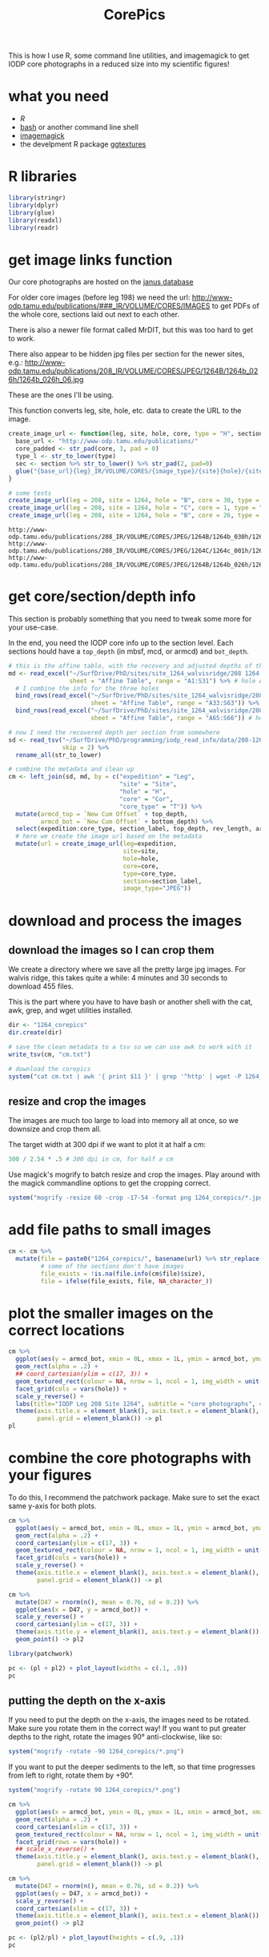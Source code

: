 #+TITLE: CorePics
#+property: header-args:R  :session *R:corepics* :exports both :results output :eval no-export

This is how I use R, some command line utilities, and imagemagick to get IODP core photographs in a reduced size into my scientific figures!

* what you need
- [[R][R]]
- [[https://www.gnu.org/software/bash/][bash]] or another command line shell
- [[https://imagemagick.org/][imagemagick]]
- the develpment R package [[https://github.com/clauswilke/ggtextures][ggtextures]]

* R libraries
#+begin_src R
  library(stringr)
  library(dplyr)
  library(glue)
  library(readxl)
  library(readr)
#+end_src

* get image links function
Our core photographs are hosted on the [[http://iodp.tamu.edu/janusweb/imaging/photo.shtml][janus database]]

For older core images (before leg 198) we need the url:
http://www-odp.tamu.edu/publications/###_IR/VOLUME/CORES/IMAGES
to get PDFs of the whole core, sections laid out next to each other.

There is also a newer file format called MrDIT, but this was too hard to get to work.

There also appear to be hidden jpg files per section for the newer sites, e.g.:
http://www-odp.tamu.edu/publications/208_IR/VOLUME/CORES/JPEG/1264B/1264b_026h/1264b_026h_06.jpg

These are the ones I'll be using.

This function converts leg, site, hole, etc. data to create the URL to the image.
#+begin_src R
  create_image_url <- function(leg, site, hole, core, type = "H", section, image_type = "JPEG", extension = ".jpg") {
    base_url <- "http://www-odp.tamu.edu/publications/"
    core_padded <- str_pad(core, 3, pad = 0)
    type_l <- str_to_lower(type)
    sec <- section %>% str_to_lower() %>% str_pad(2, pad=0)
    glue("{base_url}{leg}_IR/VOLUME/CORES/{image_type}/{site}{hole}/{site}{str_to_lower(hole)}_{core_padded}{type_l}/{site}{str_to_lower(hole)}_{core_padded}{type_l}_{sec}{extension}")
  }

  # some tests
  create_image_url(leg = 208, site = 1264, hole = "B", core = 30, type = "H", section = "CC")
  create_image_url(leg = 208, site = 1264, hole = "C", core = 1, type = "H", section = 2)
  create_image_url(leg = 208, site = 1264, hole = "B", core = 26, type = "H", section = 6)
#+end_src

#+RESULTS:

: http://www-odp.tamu.edu/publications/208_IR/VOLUME/CORES/JPEG/1264B/1264b_030h/1264b_030h_cc.jpg
: http://www-odp.tamu.edu/publications/208_IR/VOLUME/CORES/JPEG/1264C/1264c_001h/1264c_001h_02.jpg
: http://www-odp.tamu.edu/publications/208_IR/VOLUME/CORES/JPEG/1264B/1264b_026h/1264b_026h_06.jpg

* get core/section/depth info
This section is probably something that you need to tweak some more for your use-case.

In the end, you need the IODP core info up to the section level. Each sections hould have a ~top_depth~ (in mbsf, mcd, or armcd) and ~bot_depth~.

#+begin_src R
  # this is the affine table, with the recovery and adjusted depths of the cores
  md <- read_excel("~/SurfDrive/PhD/sites/site_1264_walvisridge/208 1264 Composite.xlsx",
                   sheet = "Affine Table", range = "A1:S31") %>% # hole A
    # I combine the info for the three holes
    bind_rows(read_excel("~/SurfDrive/PhD/sites/site_1264_walvisridge/208 1264 Composite.xlsx",
                         sheet = "Affine Table", range = "A33:S63")) %>% # hole B
    bind_rows(read_excel("~/SurfDrive/PhD/sites/site_1264_walvisridge/208 1264 Composite.xlsx",
                         sheet = "Affine Table", range = "A65:S66")) # hole C

  # now I need the recovered depth per section from somewhere
  sd <- read_tsv("~/SurfDrive/PhD/programming/iodp_read_info/data/208-1264/sections/208_1264_sections.txt",
                 skip = 2) %>%
    rename_all(str_to_lower)

  # combine the metadata and clean up
  cm <- left_join(sd, md, by = c("expedition" = "Leg",
                                 "site" = "Site",
                                 "hole" = "H",
                                 "core" = "Cor",
                                 "core_type" = "T")) %>%
    mutate(armcd_top = `New Cum Offset` + top_depth,
           armcd_bot = `New Cum Offset` + bottom_depth) %>%
    select(expedition:core_type, section_label, top_depth, rev_length, armcd_top, armcd_bot) %>%
    # here we create the image url based on the metadata
    mutate(url = create_image_url(leg=expedition,
                                  site=site,
                                  hole=hole,
                                  core=core,
                                  type=core_type,
                                  section=section_label,
                                  image_type="JPEG"))
#+end_src

* download and process the images
** download the images so I can crop them
We create a directory where we save all the pretty large jpg images. For walvis ridge, this takes quite a while: 4 minutes and 30 seconds to download 455 files.

This is the part where you have to have bash or another shell with the cat, awk, grep, and wget utilities installed.
#+begin_src R
  dir <- "1264_corepics"
  dir.create(dir)

  # save the clean metadata to a tsv so we can use awk to work with it
  write_tsv(cm, "cm.txt")

  # download the corepics
  system("cat cm.txt | awk '{ print $11 }' | grep '^http' | wget -P 1264_corepics -i-")
#+end_src

#+RESULTS:
FINISHED --2020-11-09 12:02:14--
Total wall clock time: 5m 48s
Downloaded: 455 files, 1.2G in 4m 30s (4.57 MB/s)

** resize and crop the images
The images are much too large to load into memory all at once, so we downsize and crop them all.

The target width at 300 dpi if we want to plot it at half a cm:
#+begin_src R
 300 / 2.54 * .5 # 300 dpi in cm, for half a cm
#+end_src

#+RESULTS:
: [1] 59.05512

Use magick's mogrify to batch resize and crop the images. Play around with the magick commandline options to get the cropping correct.
#+begin_src R
  system("mogrify -resize 60 -crop -17-54 -format png 1264_corepics/*.jpg")
#+end_src

* add file paths to small images
#+begin_src R
  cm <- cm %>%
    mutate(file = paste0("1264_corepics/", basename(url) %>% str_replace(".jpg", ".png")),
           # some of the sections don't have images
           file_exists = !is.na(file.info(cm$file)$size),
           file = ifelse(file_exists, file, NA_character_))
#+end_src

* plot the smaller images on the correct locations
#+begin_src R :results output graphics file :file 1264_corepics.png :width 200 :height 1600
  cm %>%
    ggplot(aes(y = armcd_bot, xmin = 0L, xmax = 1L, ymin = armcd_bot, ymax = armcd_top, image = file)) +
    geom_rect(alpha = .2) +
    ## coord_cartesian(ylim = c(17, 3)) +
    geom_textured_rect(colour = NA, nrow = 1, ncol = 1, img_width = unit(1, "null"), img_height = unit(1, "null")) +
    facet_grid(cols = vars(hole)) +
    scale_y_reverse() +
    labs(title="IODP Leg 208 Site 1264", subtitle = "core photographs", caption = "created by Ilja Kocken") +
    theme(axis.title.x = element_blank(), axis.text.x = element_blank(), axis.ticks.x = element_blank(),
          panel.grid = element_blank()) -> pl
  pl
#+end_src

#+RESULTS:

[[file:1264_corepics.png]]

* combine the core photographs with your figures
To do this, I recommend the patchwork package. Make sure to set the exact same y-axis for both plots.

#+begin_src R
  cm %>%
    ggplot(aes(y = armcd_bot, xmin = 0L, xmax = 1L, ymin = armcd_bot, ymax = armcd_top, image = file)) +
    geom_rect(alpha = .2) +
    coord_cartesian(ylim = c(17, 3)) +
    geom_textured_rect(colour = NA, nrow = 1, ncol = 1, img_width = unit(1, "null"), img_height = unit(1, "null")) +
    facet_grid(cols = vars(hole)) +
    scale_y_reverse() +
    theme(axis.title.x = element_blank(), axis.text.x = element_blank(), axis.ticks.x = element_blank(),
          panel.grid = element_blank()) -> pl

  cm %>%
    mutate(D47 = rnorm(n(), mean = 0.76, sd = 0.2)) %>%
    ggplot(aes(x = D47, y = armcd_bot)) +
    scale_y_reverse() +
    coord_cartesian(ylim = c(17, 3)) +
    theme(axis.title.y = element_blank(), axis.text.y = element_blank()) +
    geom_point() -> pl2
#+end_src

#+begin_src R :results output graphics file :file 1264_corepics_with_data.png :width 500 :height 600
  library(patchwork)

  pc <- (pl + pl2) + plot_layout(widths = c(.1, .9))
  pc
#+end_src

#+RESULTS:

[[file:1264_corepics_with_data.png]]

** putting the depth on the x-axis
If you need to put the depth on the x-axis, the images need to be rotated. Make sure you rotate them in the correct way! If you want to put greater depths to the right, rotate the images 90° anti-clockwise, like so:

#+begin_src R :eval never
  system("mogrify -rotate -90 1264_corepics/*.png")
#+end_src

#+RESULTS:

If you want to put the deeper sediments to the left, so that time progresses from left to right, rotate them by +90°.

#+begin_src R
  system("mogrify -rotate 90 1264_corepics/*.png")
#+end_src

#+RESULTS:

#+begin_src R
  cm %>%
    ggplot(aes(x = armcd_bot, ymin = 0L, ymax = 1L, xmin = armcd_bot, xmax = armcd_top, image = file)) +
    geom_rect(alpha = .2) +
    coord_cartesian(xlim = c(17, 3)) +
    geom_textured_rect(colour = NA, nrow = 1, ncol = 1, img_width = unit(1, "null"), img_height = unit(1, "null")) +
    facet_grid(rows = vars(hole)) +
    ## scale_x_reverse() +
    theme(axis.title.y = element_blank(), axis.text.y = element_blank(), axis.ticks.y = element_blank(),
          panel.grid = element_blank()) -> pl

  cm %>%
    mutate(D47 = rnorm(n(), mean = 0.76, sd = 0.2)) %>%
    ggplot(aes(y = D47, x = armcd_bot)) +
    scale_y_reverse() +
    coord_cartesian(xlim = c(17, 3)) +
    theme(axis.title.x = element_blank(), axis.text.x = element_blank()) +
    geom_point() -> pl2
#+end_src

#+RESULTS:

#+begin_src R :results output graphics file :file 1264_corepics_with_data_on_x-axis.png :width 600 :height 500
  pc <- (pl2/pl) + plot_layout(heights = c(.9, .1))
  pc
#+end_src

#+RESULTS:

[[file:1264_corepics_with_data_on_x-axis.png]]
